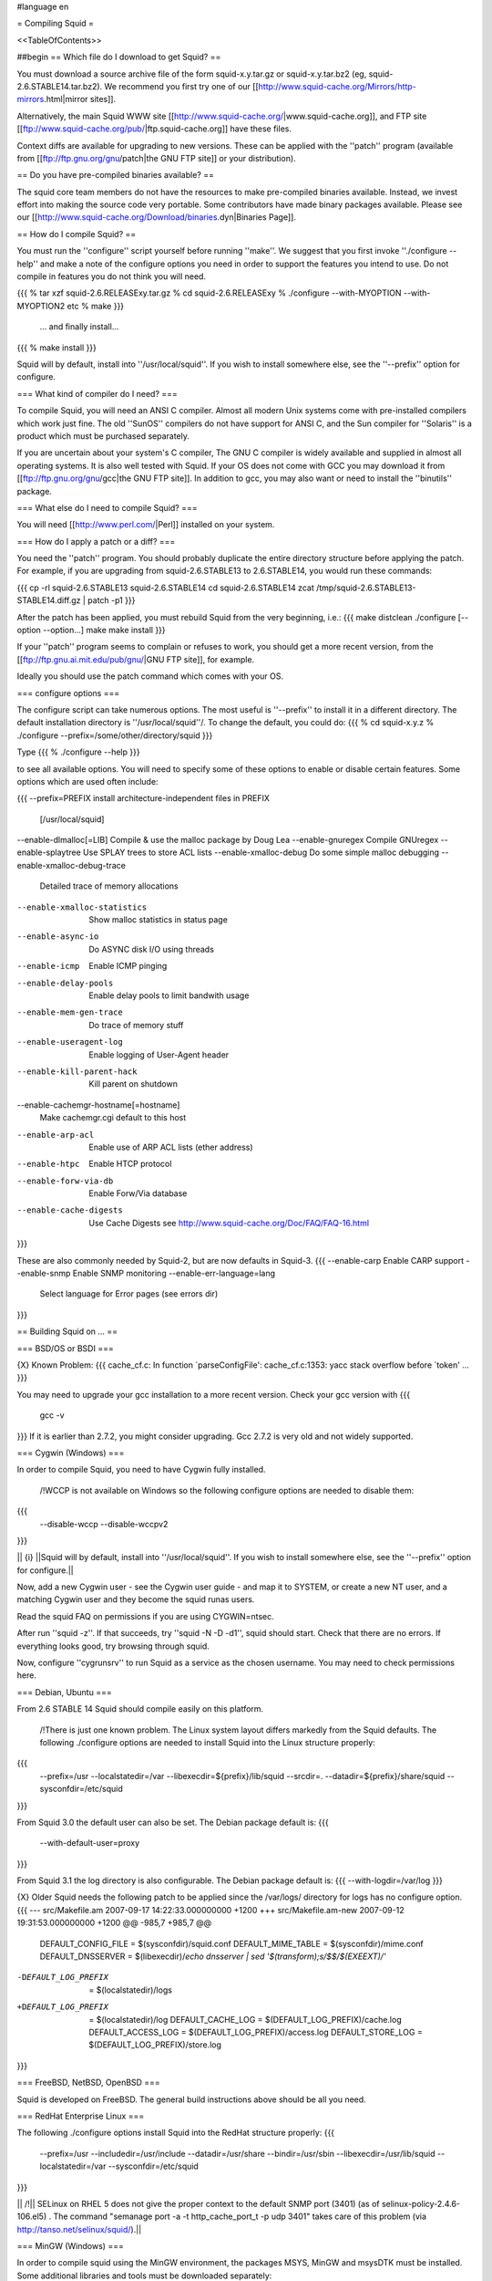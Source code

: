 #language en

= Compiling Squid =

<<TableOfContents>>

##begin
== Which file do I download to get Squid? ==

You must download a source archive file of the form
squid-x.y.tar.gz or squid-x.y.tar.bz2 (eg, squid-2.6.STABLE14.tar.bz2).
We recommend you first try one of our [[http://www.squid-cache.org/Mirrors/http-mirrors.html|mirror sites]].

Alternatively, the main Squid WWW site 
[[http://www.squid-cache.org/|www.squid-cache.org]], and FTP site
[[ftp://www.squid-cache.org/pub/|ftp.squid-cache.org]] have these files.

Context diffs are available for upgrading to new versions.
These can be applied with the ''patch'' program (available from
[[ftp://ftp.gnu.org/gnu/patch|the GNU FTP site]] or your distribution).

== Do you have pre-compiled binaries available? ==

The squid core team members do not have the resources to make pre-compiled binaries available. Instead, we invest effort into making the source code very portable. Some contributors have made binary packages available. Please see our [[http://www.squid-cache.org/Download/binaries.dyn|Binaries Page]].

== How do I compile Squid? ==

You must run the ''configure'' script yourself before running ''make''.  We suggest that you first invoke ''./configure --help'' and make a note of the configure options you need in order to support the features you intend to use.  Do not compile in features you do not think you will need.

{{{
% tar xzf squid-2.6.RELEASExy.tar.gz
% cd squid-2.6.RELEASExy
% ./configure --with-MYOPTION --with-MYOPTION2 etc
% make
}}}
  ... and finally install...
{{{
% make install
}}}

Squid  will by default, install into ''/usr/local/squid''. If you wish
to install somewhere else, see the ''--prefix'' option for configure.


=== What kind of compiler do I need? ===

To compile Squid, you will need an ANSI C compiler.  Almost all
modern Unix systems come with pre-installed compilers which work
just fine.  The old ''SunOS'' compilers do not have support for ANSI
C, and the Sun compiler for ''Solaris'' is a product which
must be purchased separately.

If you are uncertain about your system's C compiler, The GNU C compiler is widely available and supplied in almost all operating systems.  It is also well tested with Squid.  If your OS does not come with GCC you may download it from [[ftp://ftp.gnu.org/gnu/gcc|the GNU FTP site]].
In addition to gcc, you may also want or need to install the ''binutils'' package.

=== What else do I need to compile Squid? ===

You will need [[http://www.perl.com/|Perl]] installed on your system.

=== How do I apply a patch or a diff? ===

You need the ''patch'' program.  You should probably duplicate the
entire directory structure before applying the patch.  For example, if
you are upgrading from squid-2.6.STABLE13 to 2.6.STABLE14, you would run
these commands:

{{{
cp -rl squid-2.6.STABLE13 squid-2.6.STABLE14
cd squid-2.6.STABLE14
zcat /tmp/squid-2.6.STABLE13-STABLE14.diff.gz | patch -p1
}}}

After the patch has been applied, you must rebuild Squid from the
very beginning, i.e.:
{{{
make distclean
./configure [--option --option...]
make
make install
}}}

If your ''patch'' program seems to complain or refuses to work,
you should get a more recent version, from the
[[ftp://ftp.gnu.ai.mit.edu/pub/gnu/|GNU FTP site]], for example.

Ideally you should use the patch command which comes with your OS.

=== configure options ===

The configure script can take numerous options.  The most
useful is ''--prefix'' to install it in a different directory.
The default installation directory is ''/usr/local/squid''/.  To
change the default, you could do:
{{{
% cd squid-x.y.z
% ./configure --prefix=/some/other/directory/squid
}}}

Type
{{{
% ./configure --help
}}}

to see all available options.  You will need to specify some
of these options to enable or disable certain features.
Some options which are used often include:

{{{
--prefix=PREFIX         install architecture-independent files in PREFIX
                        [/usr/local/squid]
--enable-dlmalloc[=LIB] Compile & use the malloc package by Doug Lea
--enable-gnuregex       Compile GNUregex
--enable-splaytree      Use SPLAY trees to store ACL lists
--enable-xmalloc-debug  Do some simple malloc debugging
--enable-xmalloc-debug-trace
                        Detailed trace of memory allocations
--enable-xmalloc-statistics
                        Show malloc statistics in status page
--enable-async-io       Do ASYNC disk I/O using threads
--enable-icmp           Enable ICMP pinging
--enable-delay-pools    Enable delay pools to limit bandwith usage
--enable-mem-gen-trace  Do trace of memory stuff
--enable-useragent-log  Enable logging of User-Agent header
--enable-kill-parent-hack
                        Kill parent on shutdown
--enable-cachemgr-hostname[=hostname]
                        Make cachemgr.cgi default to this host
--enable-arp-acl        Enable use of ARP ACL lists (ether address)
--enable-htpc           Enable HTCP protocol
--enable-forw-via-db    Enable Forw/Via database
--enable-cache-digests  Use Cache Digests
                        see http://www.squid-cache.org/Doc/FAQ/FAQ-16.html
}}}

These are also commonly needed by Squid-2, but are now defaults in Squid-3.
{{{
--enable-carp           Enable CARP support
--enable-snmp           Enable SNMP monitoring
--enable-err-language=lang
                        Select language for Error pages (see errors dir)
}}}



== Building Squid on ... ==

=== BSD/OS or BSDI ===

{X} Known Problem:
{{{
cache_cf.c: In function `parseConfigFile':
cache_cf.c:1353: yacc stack overflow before `token'
...
}}}

You may need to upgrade your gcc installation to a more recent version. Check your gcc version with
{{{
  gcc -v
}}}
If it is earlier than 2.7.2, you might consider upgrading. Gcc 2.7.2 is very old and not widely supported.

=== Cygwin (Windows) ===

In order to compile Squid, you need to have Cygwin fully installed.

 /!\ WCCP is not available on Windows so the following configure options are needed to disable them:
{{{
  --disable-wccp
  --disable-wccpv2
}}}

|| {i} ||Squid will by default, install into ''/usr/local/squid''. If you wish to install somewhere else, see the ''--prefix'' option for configure.||

Now, add a new Cygwin user - see the Cygwin user guide - and map it to SYSTEM, or create a new NT user, and a matching Cygwin user and they become the squid runas users.

Read the squid FAQ on permissions if you are using CYGWIN=ntsec.

After run ''squid -z''. If that succeeds, try ''squid -N -D -d1'', squid should start. Check that there are no errors. If everything looks good, try browsing through squid.

Now, configure ''cygrunsrv'' to run Squid as a service as the chosen username. You may need to check permissions here.


=== Debian, Ubuntu ===

From 2.6 STABLE 14 Squid should compile easily on this platform.

 /!\ There is just one known problem. The Linux system layout differs markedly from the Squid defaults. The following ./configure options are needed to install Squid into the Linux structure properly:
{{{
  --prefix=/usr
  --localstatedir=/var
  --libexecdir=${prefix}/lib/squid
  --srcdir=.
  --datadir=${prefix}/share/squid
  --sysconfdir=/etc/squid
}}}

From Squid 3.0 the default user can also be set. The Debian package default is:
{{{
  --with-default-user=proxy
}}}

From Squid 3.1 the log directory is also configurable. The Debian package default is:
{{{
--with-logdir=/var/log
}}}

{X} Older Squid needs the following patch to be applied since the /var/logs/ directory for logs has no configure option.
{{{
--- src/Makefile.am     2007-09-17 14:22:33.000000000 +1200
+++ src/Makefile.am-new   2007-09-12 19:31:53.000000000 +1200
@@ -985,7 +985,7 @@
 DEFAULT_CONFIG_FILE     = $(sysconfdir)/squid.conf
 DEFAULT_MIME_TABLE     = $(sysconfdir)/mime.conf
 DEFAULT_DNSSERVER       = $(libexecdir)/`echo dnsserver | sed '$(transform);s/$$/$(EXEEXT)/'`
-DEFAULT_LOG_PREFIX     = $(localstatedir)/logs
+DEFAULT_LOG_PREFIX     = $(localstatedir)/log
 DEFAULT_CACHE_LOG       = $(DEFAULT_LOG_PREFIX)/cache.log
 DEFAULT_ACCESS_LOG      = $(DEFAULT_LOG_PREFIX)/access.log
 DEFAULT_STORE_LOG       = $(DEFAULT_LOG_PREFIX)/store.log
}}}


=== FreeBSD, NetBSD, OpenBSD ===

Squid is developed on FreeBSD. The general build instructions above should be all you need.


=== RedHat Enterprise Linux ===

The following ./configure options install Squid into the RedHat structure properly:
{{{
  --prefix=/usr
  --includedir=/usr/include
  --datadir=/usr/share
  --bindir=/usr/sbin
  --libexecdir=/usr/lib/squid
  --localstatedir=/var
  --sysconfdir=/etc/squid
}}}

|| /!\ || SELinux on RHEL 5 does not give the proper context to the default SNMP port (3401) (as of selinux-policy-2.4.6-106.el5) .  The command "semanage port -a -t http_cache_port_t -p udp 3401" takes care of this problem (via http://tanso.net/selinux/squid/).||


=== MinGW (Windows) ===

In order to compile squid using the MinGW environment, the packages MSYS, MinGW and msysDTK must be installed. Some additional libraries and tools must be downloaded separately:

 * OpenSSL: [[http://www.slproweb.com/products/Win32OpenSSL.html|Shining Light Productions Win32 OpenSSL]]
 * libcrypt: [[http://sourceforge.net/projects/mingwrep/|MinGW packages repository]]
 * db-1.85: [[http://tinycobol.org/download.html|TinyCOBOL download area]]
 * uudecode: [[http://unxutils.sourceforge.net/|Native Win32 ports of some GNU utilities]]

 {i} 3.0+ releases do not require uudecode.

Unpack the source archive as usual and run configure.

The following are the recommended minimal options for Windows:
{{{
--prefix=c:/squid
--disable-wccp
--disable-wccpv2
--enable-win32-service
--enable-default-hostsfile=none
}}}

Then run make and install as usual.

Squid will install into ''c:\squid''. If you wish to install somewhere else, change the ''--prefix'' option for configure.

After run ''squid -z''. If that succeeds, try ''squid -N -D -d1'', squid should start. Check that there are no errors. If everything looks good, try browsing through squid.

Now, to run Squid as a Windows system service, run ''squid -n'', this will create a service named "Squid" with automatic startup. To start it run ''net start squid'' from command line prompt or use the Services Administrative Applet.

Always check the provided release notes for any version specific detail.


=== OS/2 ===

by Doug Nazar (<<MailTo(nazard AT man-assoc DOT on DOT ca)>>).

In order in compile squid, you need to have a reasonable facsimile of a
Unix system installed.  This includes ''bash'', ''make'', ''sed'',
''emx'', various file utilities and a few more. I've setup a TVFS
drive that matches a Unix file system but this probably isn't strictly
necessary.

I made a few modifications to the pristine EMX 0.9d install.

  * added defines for ''strcasecmp()'' & ''strncasecmp()'' to ''string.h''
  * changed all occurrences of time_t to signed long instead of unsigned long
  * hacked ld.exe
    * to search for both xxxx.a and libxxxx.a
    * to produce the correct filename when using the -Zexe option

You will need to run ''scripts/convert.configure.to.os2'' (in the
Squid source distribution) to modify
the configure script so that it can search for the various programs.

Next, you need to set a few environment variables (see EMX docs
for meaning):
{{{
export EMXOPT="-h256 -c"
export LDFLAGS="-Zexe -Zbin -s"
}}}

Now you are ready to configure, make, and install Squid.


Now, '''don't forget to set EMXOPT before running squid each time'''. I
recommend using the -Y and -N options.


=== Solaris ===

Many squid are running well on Solaris. There is just one known problem encountered when building.

The following error occurs on Solaris systems using gcc when the Solaris C
compiler is not installed:
{{{
/usr/bin/rm -f libmiscutil.a
/usr/bin/false r libmiscutil.a rfc1123.o rfc1738.o util.o ...
make[1]: *** [libmiscutil.a] Error 255
make[1]: Leaving directory `/tmp/squid-1.1.11/lib'
make: *** [all] Error 1
}}}

Note on the second line the ''/usr/bin/false''.   This is supposed
to be a path to the ''ar'' program.  If ''configure'' cannot find ''ar''
on your system, then it substitues ''false''.

To fix this you either need to:

  * Add ''/usr/ccs/bin'' to your PATH.  This is where the ''ar'' command should be.  You need to install SUNWbtool if ''ar'' is not there.  Otherwise,
  * Install the '''binutils''' package from [[ftp://ftp.gnu.org/gnu/binutils|the GNU FTP site]]. This package includes programs such as ''ar'', ''as'', and ''ld''.


=== Other Platforms ===

Please let us know of other platforms you have built squid. Whether successful or not.

Please check the page of platforms on which Squid is known to compile.
Your problem might be listed there together with a solution.  If it isn't listed there, mail
us what you are trying, your Squid version, and the problems you encounter.


== I see a lot warnings while compiling Squid. ==

Warnings are usually not usually a big concern, and can be common with software
designed to operate on multiple platforms.  The Squid developers do wish to make
Squid build without errors or warning. If you feel like fixing compile-time warnings,
please do so and send us the patches.


== undefined reference to __inet_ntoa ==

Probably you have bind 8.x installed.

'''UPDATE:''' That version of bind is now officially obsolete and known to be vulnerable to a critical infrastructure flaw. It should be upgraded to bind 9.x or replaced as soon as possible.

## by Kevin Sartorelli (<<MailTo(SarKev AT topnz DOT ac DOT nz)>>)
## and Andreas Doering (<<MailTo([doering AT usf DOT uni-kassel DOT de)>>).
## 
## Probably you've recently installed bind 8.x.  There is a mismatch between
## the header files and DNS library that Squid has found.  There are a couple
## of things you can try.
## 
## First, try adding ''-lbind'' to ''XTRA_LIBS''  in ''src/Makefile''.
## If ''-lresolv'' is already there, remove it.
## 
## If that doesn't seem to work, edit your ''arpa/inet.h'' file and comment out the following:
## 
## {{{
## #define inet_addr               __inet_addr
## #define inet_aton               __inet_aton
## #define inet_lnaof              __inet_lnaof
## #define inet_makeaddr           __inet_makeaddr
## #define inet_neta               __inet_neta
## #define inet_netof              __inet_netof
## #define inet_network            __inet_network
## #define inet_net_ntop           __inet_net_ntop
## #define inet_net_pton           __inet_net_pton
## #define inet_ntoa               __inet_ntoa
## #define inet_pton               __inet_pton
## #define inet_ntop               __inet_ntop
## #define inet_nsap_addr          __inet_nsap_addr
## #define inet_nsap_ntoa          __inet_nsap_ntoa
## }}}

##end
----
Back to the SquidFaq
